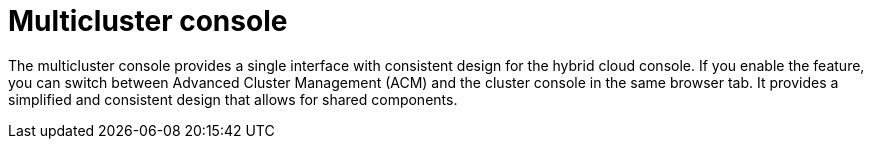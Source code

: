 // Module included in the following assemblies:
//
// * assemblies/web-console.adoc

:_mod-docs-content-type: CONCEPT
[id="multi-cluster-about_{context}"]
= Multicluster console

The multicluster console provides a single interface with consistent design for the hybrid cloud console. If you enable the feature, you can switch between Advanced Cluster Management (ACM) and the cluster console in the same browser tab. It provides a simplified and consistent design that allows for shared components.

